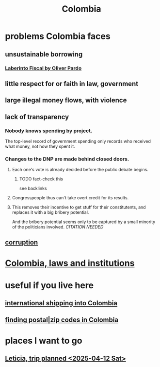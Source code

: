 :PROPERTIES:
:ID:       1d0e24bc-a169-4f35-93de-aa3866c910f3
:END:
#+title: Colombia
* problems Colombia faces
  :PROPERTIES:
  :ID:       2d2a69b3-e0b4-4f90-90ea-0481c6f88ecd
  :END:
** unsustainable borrowing
*** [[id:ef203c83-8ee7-440f-a898-9e4e85bd9719][Laberinto Fiscal by Oliver Pardo]]
** little respect for or faith in law, government
** large illegal money flows, with violence
** lack of transparency
*** Nobody knows spending by project.
    The top-level record of government spending only records who received what money, not how they spent it.
*** Changes to the DNP are made behind closed doors.
**** Each one's vote is already decided before the public debate begins.
     :PROPERTIES:
     :ID:       bc6e8cc0-eced-4688-943a-4b4385c7a32e
     :END:
***** TODO fact-check this
      see backlinks
**** Congresspeople thus can't take overt credit for its results.
**** This removes their incentive to get stuff for their constitutents, and replaces it with a big bribery potential.
     And the bribery potential seems only to be captured by a small minority of the politicians involved. [[CITATION NEEDED]]
** [[id:ea8796f8-7f12-4cef-bba4-367f668ea978][corruption]]
* [[id:63060749-a410-4311-a6fe-b8e172e2d34b][Colombia, laws and institutions]]
* useful if you live here
** [[id:c558d4f5-b34a-4e76-9ca5-efb5e73c23b2][international shipping into Colombia]]
** [[id:e9c13a84-0151-4df5-bb49-af5e4bda6ab0][finding postal|zip codes in Colombia]]
* places I want to go
** [[id:b63461e2-6a04-420b-96f9-3d854186a85d][Leticia, trip planned <2025-04-12 Sat>]]
